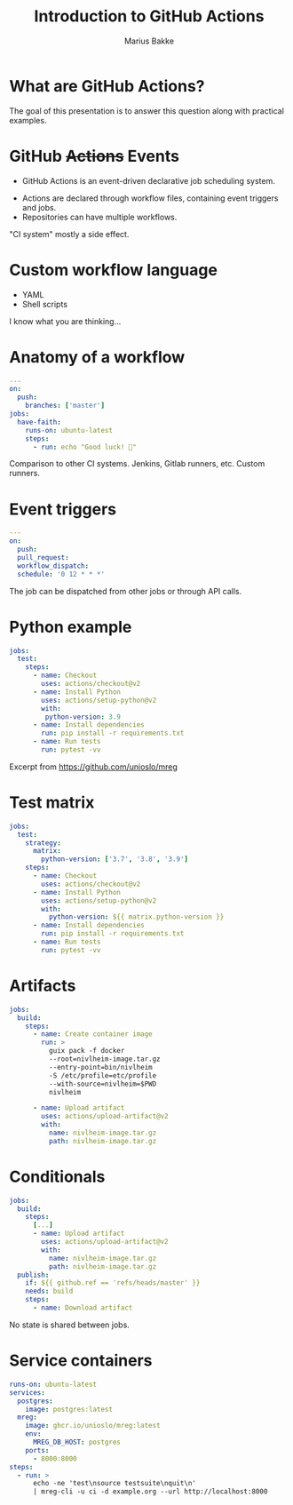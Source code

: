 #+OPTIONS: num:nil toc:nil
#+REVEAL_THEME: moon
#+REVEAL_INIT_OPTIONS: transition:'none'
#+REVEAL_PLUGINS: (highlight notes)
#+Title: Introduction to GitHub Actions
#+Author: Marius Bakke
#+Email: marius.bakke@usit.uio.no

* What are GitHub Actions?

#+BEGIN_NOTES
The goal of this presentation is to answer this question along with practical examples.
#+END_NOTES

* GitHub +Actions+ Events
:PROPERTIES:
:reveal-center: false
:END:

  * GitHub Actions is an event-driven declarative job scheduling system.
#+ATTR_REVEAL: :frag (roll-in roll-in) :frag_idx (1 2)
  * Actions are declared through workflow files, containing event triggers and jobs.
  * Repositories can have multiple workflows.

#+BEGIN_NOTES
"CI system" mostly a side effect.
#+END_NOTES

* Custom workflow language

  * YAML
  * Shell scripts

#+BEGIN_NOTES
I know what you are thinking...
#+END_NOTES

* 
:PROPERTIES:
:reveal_background: ./images/what_could_go_wrong.jpg
:reveal_background_size: contain
:reveal_background_position: center
:reveal_background_repeat: no-repeat
:reveal_background_trans: slide
:END:

# :reveal_extra_attr: width: 800px; height: 400px; transition: 'cube'

* Anatomy of a workflow
:PROPERTIES:
:REVEAL_EXTRA_ATTR: data-auto-animate
:END:

#+ATTR_REVEAL: :data_id event-types
#+BEGIN_SRC yaml
  ---
  on:
    push:
      branches: ['master']
  jobs:
    have-faith:
      runs-on: ubuntu-latest
      steps:
        - run: echo "Good luck! 🤞"
#+END_SRC

#+BEGIN_NOTES
Comparison to other CI systems.
Jenkins, Gitlab runners, etc.
Custom runners.
#+END_NOTES

* Event triggers
:PROPERTIES:
:REVEAL_EXTRA_ATTR: data-auto-animate
:END:

#+ATTR_REVEAL: :data_id event-types
#+BEGIN_SRC yaml
  ---
  on:
    push:
    pull_request:
    workflow_dispatch:
    schedule: '0 12 * * *'
#+END_SRC

#+BEGIN_NOTES
The job can be dispatched from other jobs or through API calls.
#+END_NOTES

* Python example
:PROPERTIES:
:REVEAL_EXTRA_ATTR: data-auto-animate
:END:

#+ATTR_REVEAL: :code_attribs data-line-numbers='' :data_id python-example
#+BEGIN_SRC yaml
  jobs:
    test:
      steps:
        - name: Checkout
          uses: actions/checkout@v2
        - name: Install Python
          uses: actions/setup-python@v2
          with:
           python-version: 3.9
        - name: Install dependencies
          run: pip install -r requirements.txt
        - name: Run tests
          run: pytest -vv
#+END_SRC

#+BEGIN_NOTES
Excerpt from https://github.com/unioslo/mreg
#+END_NOTES

* Test matrix
:PROPERTIES:
:REVEAL_EXTRA_ATTR: data-auto-animate
:END:

#+ATTR_REVEAL: :code_attribs data-line-numbers='3,4,5,12' :data_id python-example
#+BEGIN_SRC yaml
  jobs:
    test:
      strategy:
        matrix:
          python-version: ['3.7', '3.8', '3.9']
      steps:
        - name: Checkout
          uses: actions/checkout@v2
        - name: Install Python
          uses: actions/setup-python@v2
          with:
            python-version: ${{ matrix.python-version }}
        - name: Install dependencies
          run: pip install -r requirements.txt
        - name: Run tests
          run: pytest -vv
#+END_SRC

* Artifacts
:PROPERTIES:
:REVEAL_EXTRA_ATTR: data-auto-animate
:END:

#+ATTR_REVEAL: :code_attribs data-line-numbers='7,13-17' :data_id artifact
#+BEGIN_SRC yaml
  jobs:
    build:
      steps:
        - name: Create container image
          run: >
            guix pack -f docker
            --root=nivlheim-image.tar.gz
            --entry-point=bin/nivlheim
            -S /etc/profile=etc/profile
            --with-source=nivlheim=$PWD
            nivlheim

        - name: Upload artifact
          uses: actions/upload-artifact@v2
          with:
            name: nivlheim-image.tar.gz
            path: nivlheim-image.tar.gz
#+END_SRC

* Conditionals
:PROPERTIES:
:REVEAL_EXTRA_ATTR: data-auto-animate
:END:

#+ATTR_REVEAL: :code_attribs data-line-numbers='2,10,11,12' :data_id artifact
#+BEGIN_SRC yaml
  jobs:
    build:
      steps:
        [...]
        - name: Upload artifact
          uses: actions/upload-artifact@v2
          with:
            name: nivlheim-image.tar.gz
            path: nivlheim-image.tar.gz
    publish:
      if: ${{ github.ref == 'refs/heads/master' }}
      needs: build
      steps:
        - name: Download artifact
#+END_SRC

#+BEGIN_NOTES
No state is shared between jobs.
#+END_NOTES

* Service containers

#+ATTR_REVEAL: :code_attribs data-line-numbers='4,6,8,10,12,13,14'
#+BEGIN_SRC yaml
  runs-on: ubuntu-latest
  services:
    postgres:
      image: postgres:latest
    mreg:
      image: ghcr.io/unioslo/mreg:latest
      env:
        MREG_DB_HOST: postgres
      ports:
        - 8000:8000
  steps:
    - run: >
        echo -ne 'test\nsource testsuite\nquit\n'
        | mreg-cli -u ci -d example.org --url http://localhost:8000
#+END_SRC
